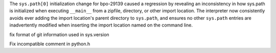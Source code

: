 .. bpo: 29723
.. date: 9897
.. nonce: M5omgP
.. release date: 2017-03-21
.. section: Core and Builtins

The ``sys.path[0]`` initialization change for bpo-29139 caused a regression
by revealing an inconsistency in how sys.path is initialized when executing
``__main__`` from a zipfile, directory, or other import location. The
interpreter now consistently avoids ever adding the import location's parent
directory to ``sys.path``, and ensures no other ``sys.path`` entries are
inadvertently modified when inserting the import location named on the
command line.

..

.. bpo: 27593
.. date: 9896
.. nonce: nk7Etn
.. section: Build

fix format of git information used in sys.version

..

.. bpo: 0
.. date: 9895
.. nonce: usKKNQ
.. section: Build

Fix incompatible comment in python.h
